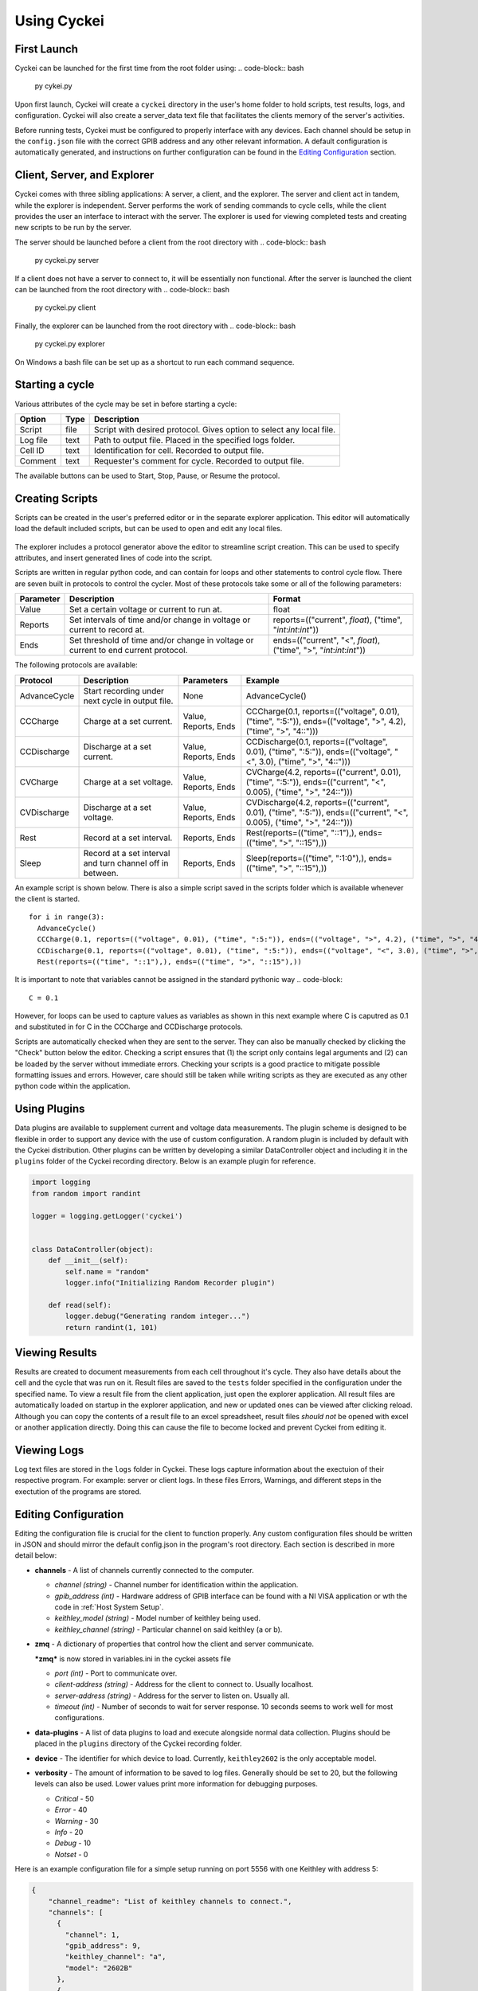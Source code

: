Using Cyckei
============

First Launch
------------
Cyckei can be launched for the first time from the root folder using:
.. code-block:: bash
  py cykei.py

Upon first launch, Cyckei will create a ``cyckei`` directory in the
user's home folder to hold scripts, test results, logs, and
configuration. Cyckei will also create a server_data text file that facilitates 
the clients memory of the server's activities. 

Before running tests, Cyckei must be configured to properly interface with any devices. Each channel should 
be setup in the ``config.json`` file with the correct GPIB address and any other
relevant information. A default configuration is automatically
generated, and instructions on further configuration can be found in the `Editing Configuration`_ section.

Client, Server, and Explorer
----------------------------

Cyckei comes with three sibling applications: A server, a client, and the explorer. The server and 
client act in tandem, while the explorer is independent. Server performs the work of sending commands to cycle
cells, while the client provides the user an interface to interact with the server. The explorer is used for 
viewing completed tests and creating new scripts to be run by the server.

The server should be launched before a client from the root directory with
.. code-block:: bash
  py cyckei.py server

If a client does not have a server to connect to, it will be essentially non functional. After the server
is launched the client can be launched from the root directory with
.. code-block:: bash
  py cyckei.py client

Finally, the explorer can be launched from the root directory with
.. code-block:: bash
  py cyckei.py explorer

On Windows a bash file can be set up as a shortcut to run each command sequence.

Starting a cycle
----------------

Various attributes of the cycle may be set in before starting a cycle:

+----------------+------------+-------------------------------------------------------------------------+
| Option         | Type       | Description                                                             |
+================+============+=========================================================================+
| Script         | file       | Script with desired protocol. Gives option to select any local file.    |
+----------------+------------+-------------------------------------------------------------------------+
| Log file       | text       | Path to output file. Placed in the specified logs folder.               |
+----------------+------------+-------------------------------------------------------------------------+
| Cell ID        | text       | Identification for cell. Recorded to output file.                       |
+----------------+------------+-------------------------------------------------------------------------+
| Comment        | text       | Requester's comment for cycle. Recorded to output file.                 |
+----------------+------------+-------------------------------------------------------------------------+

The available buttons can be used to Start, Stop, Pause, or Resume the
protocol.

.. _Creating Scripts:

Creating Scripts
----------------

Scripts can be created in the user's preferred editor or in the separate explorer application. 
This editor will automatically load the default included scripts, but can be used to
open and edit any local files.

.. figure:: _static/images/explorer-scripts.png

The explorer includes a protocol generator above the editor to streamline script creation.
This can be used to specify attributes, and insert generated lines of code into the script.

Scripts are written in regular python code, and can contain for loops and
other statements to control cycle flow. There are seven built in
protocols to control the cycler. Most of these protocols take some or
all of the following parameters:

+-------------+--------------------------------------------------------------------------------------+------------------------------------------------------------------------+
| Parameter   | Description                                                                          | Format                                                                 |
+=============+======================================================================================+========================================================================+
| Value       | Set a certain voltage or current to run at.                                          | float                                                                  |
+-------------+--------------------------------------------------------------------------------------+------------------------------------------------------------------------+
| Reports     | Set intervals of time and/or change in voltage or current to record at.              | reports=(("current", *float*), ("time", "*int*:*int*:*int*"))          |
+-------------+--------------------------------------------------------------------------------------+------------------------------------------------------------------------+
| Ends        | Set threshold of time and/or change in voltage or current to end current protocol.   | ends=(("current", "<", *float*), ("time", ">", "*int*:*int*:*int*"))   |
+-------------+--------------------------------------------------------------------------------------+------------------------------------------------------------------------+

The following protocols are available:

+----------------+-------------------------------------------------------------+------------------------+-------------------------------------------------------------------------------------------------------------------------+
| Protocol       | Description                                                 | Parameters             | Example                                                                                                                 |
+================+=============================================================+========================+=========================================================================================================================+
| AdvanceCycle   | Start recording under next cycle in output file.            | None                   | AdvanceCycle()                                                                                                          |
+----------------+-------------------------------------------------------------+------------------------+-------------------------------------------------------------------------------------------------------------------------+
| CCCharge       | Charge at a set current.                                    | Value, Reports, Ends   | CCCharge(0.1, reports=(("voltage", 0.01), ("time", ":5:")), ends=(("voltage", ">", 4.2), ("time", ">", "4::")))         |
+----------------+-------------------------------------------------------------+------------------------+-------------------------------------------------------------------------------------------------------------------------+
| CCDischarge    | Discharge at a set current.                                 | Value, Reports, Ends   | CCDischarge(0.1, reports=(("voltage", 0.01), ("time", ":5:")), ends=(("voltage", "<", 3.0), ("time", ">", "4::")))      |
+----------------+-------------------------------------------------------------+------------------------+-------------------------------------------------------------------------------------------------------------------------+
| CVCharge       | Charge at a set voltage.                                    | Value, Reports, Ends   | CVCharge(4.2, reports=(("current", 0.01), ("time", ":5:")), ends=(("current", "<", 0.005), ("time", ">", "24::")))      |
+----------------+-------------------------------------------------------------+------------------------+-------------------------------------------------------------------------------------------------------------------------+
| CVDischarge    | Discharge at a set voltage.                                 | Value, Reports, Ends   | CVDischarge(4.2, reports=(("current", 0.01), ("time", ":5:")), ends=(("current", "<", 0.005), ("time", ">", "24::")))   |
+----------------+-------------------------------------------------------------+------------------------+-------------------------------------------------------------------------------------------------------------------------+
| Rest           | Record at a set interval.                                   | Reports, Ends          | Rest(reports=(("time", "::1"),), ends=(("time", ">", "::15"),))                                                         |
+----------------+-------------------------------------------------------------+------------------------+-------------------------------------------------------------------------------------------------------------------------+
| Sleep          | Record at a set interval and turn channel off in between.   | Reports, Ends          | Sleep(reports=(("time", ":1:0"),), ends=(("time", ">", "::15"),))                                                       |
+----------------+-------------------------------------------------------------+------------------------+-------------------------------------------------------------------------------------------------------------------------+

An example script is shown below. There is also a simple script saved in
the scripts folder which is available whenever the client is started.

::

  for i in range(3):
    AdvanceCycle()
    CCCharge(0.1, reports=(("voltage", 0.01), ("time", ":5:")), ends=(("voltage", ">", 4.2), ("time", ">", "4::")))
    CCDischarge(0.1, reports=(("voltage", 0.01), ("time", ":5:")), ends=(("voltage", "<", 3.0), ("time", ">", "4::")))
    Rest(reports=(("time", "::1"),), ends=(("time", ">", "::15"),))

It is important to note that variables cannot be assigned in the standard pythonic way 
.. code-block::
  C = 0.1

However, for loops can be used to capture values as variables as shown in this next example where C
is caputred as 0.1 and substituted in for C in the CCCharge and CCDischarge protocols.

.. code-block::
  for C in [0.1]:
    for i in range(10):
        AdvanceCycle()
        CCCharge(C/20, reports=(("voltage", 0.005), ("time", ":5:")), ends=(("voltage", ">=", 4.2), ("time", ">", "30::")))
        CCDischarge(C/20, reports=(("voltage", 0.005), ("time", ":5:")), ends=(("voltage", "<", 3), ("time", ">", "30::")))
        for j in range(49):
            AdvanceCycle()
            CCCharge(C/4, reports=(("voltage", 0.005), ("time", ":1:")), ends=(("voltage", ">=", 4.2), ("time", ">", "6::")))
            CCDischarge(C/4, reports=(("voltage", 0.005), ("time", ":1:")), ends=(("voltage", "<", 3), ("time", ">", "6::")))

Scripts are automatically checked when they are sent to the server. They
can also be manually checked by clicking the "Check" button below the editor.
Checking a script ensures that (1) the script only contains
legal arguments and (2) can be loaded by the server without immediate
errors. Checking your scripts is a good practice to mitigate possible
formatting issues and errors. However, care should still be taken while
writing scripts as they are executed as any other python code within the
application.

Using Plugins
-------------

Data plugins are available to supplement current and voltage data measurements.
The plugin scheme is designed to be flexible in order to support any device with the use of custom configuration.
A random plugin is included by default with the Cyckei distribution.
Other plugins can be written by developing a similar DataController object and including it in the ``plugins`` folder of the Cyckei recording directory.
Below is an example plugin for reference.

.. code-block:: python

  import logging
  from random import randint

  logger = logging.getLogger('cyckei')


  class DataController(object):
      def __init__(self):
          self.name = "random"
          logger.info("Initializing Random Recorder plugin")

      def read(self):
          logger.debug("Generating random integer...")
          return randint(1, 101)


Viewing Results
---------------

Results are created to document measurements from each cell throughout it's
cycle. They also have details about the cell and the cycle that was run
on it. Result files are saved to the ``tests`` folder specified in the
configuration under the specified name. To view a result file from the client
application, just open the explorer application. All result files are automatically
loaded on startup in the explorer application, and new or updated ones can be viewed after clicking
reload. Although you can copy the contents of a result file to an excel
spreadsheet, result files *should not* be opened with excel or another
application directly. Doing this can cause the file to become locked and
prevent Cyckei from editing it.

.. figure:: _static/images/explorer-results.png

.. _Editing Configuration:

Viewing Logs
------------

Log text files are stored in the ``logs`` folder in Cyckei. These logs capture
information about the exectuion of their respective program. For example:
server or client logs. In these files Errors, Warnings, and different steps 
in the exectution of the programs are stored.

Editing Configuration
---------------------

Editing the configuration file is crucial for the client to function
properly. Any custom configuration files should be written in JSON and
should mirror the default config.json in the program's root directory.
Each section is described in more detail below:

-  **channels** - A list of channels currently connected to the computer.

   -  *channel (string)* - Channel number for identification within the application.
   -  *gpib\_address (int)* - Hardware address of GPIB interface can be found with a NI VISA application or wth the code in :ref:`Host System Setup`.
   -  *keithley\_model (string)* - Model number of keithley being used.
   -  *keithley\_channel (string)* - Particular channel on said keithley (a or b).

-  **zmq** - A dictionary of properties that control how the client and
   server communicate.

   ***zmq*** is now stored in variables.ini in the cyckei assets file

   -  *port (int)* - Port to communicate over.
   -  *client-address (string)* - Address for the client to connect to. Usually localhost.
   -  *server-address (string)* - Address for the server to listen on. Usually all.
   -  *timeout (int)* - Number of seconds to wait for server response. 10 seconds seems to work well for most configurations.

- **data-plugins** - A list of data plugins to load and execute alongside normal data collection.
  Plugins should be placed in the ``plugins`` directory of the Cyckei recording folder.

- **device** - The identifier for which device to load. Currently, ``keithley2602`` is the only acceptable model.

-  **verbosity** - The amount of information to be saved to log files.
   Generally should be set to 20, but the following levels can also be
   used. Lower values print more information for debugging purposes.

   -  *Critical* - 50
   -  *Error* - 40
   -  *Warning* - 30
   -  *Info* - 20
   -  *Debug* - 10
   -  *Notset* - 0

Here is an example configuration file for a simple setup running on port
5556 with one Keithley with address 5:

.. code-block:: json

  {
      "channel_readme": "List of keithley channels to connect.",
      "channels": [
        {
          "channel": 1,
          "gpib_address": 9,
          "keithley_channel": "a",
          "model": "2602B"
        },
        {
          "channel": 2,
          "gpib_address": 9,
          "keithley_channel": "b",
          "model": "2602B"
        },
        {
          "channel": 3,
          "gpib_address": 5,
          "keithley_channel": "a",
          "model": "2602B"
        },
        {
          "channel": 4,
          "gpib_address": 5,
          "keithley_channel": "b",
          "model": "2602B"
        }
      ],
      "zmq":{
          "port": 5556,
          "client-address":"tcp://localhost",
          "server-address":"tcp://*",
          "timeout": 10
      },
      "plugins_readme": "List of plugins to connect, each declaring sources.",
      "plugins": [
        {
          "name": "randomizer",
          "module": "randomizer",
          "enabled": false,
          "sources": [
            {
              "port": null,
              "meta": [1, 10]
            },
            {
              "port": null,
              "meta": [11, 20]
            }
          ]
        }
      ],
      "verbosity": 30
  }


.. _GitHub: https://github.com
